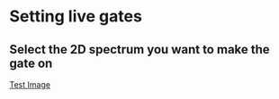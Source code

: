 * Setting live gates
** Select the 2D spectrum you want to make the gate on
   [[file:TestImage.png][Test Image]]
